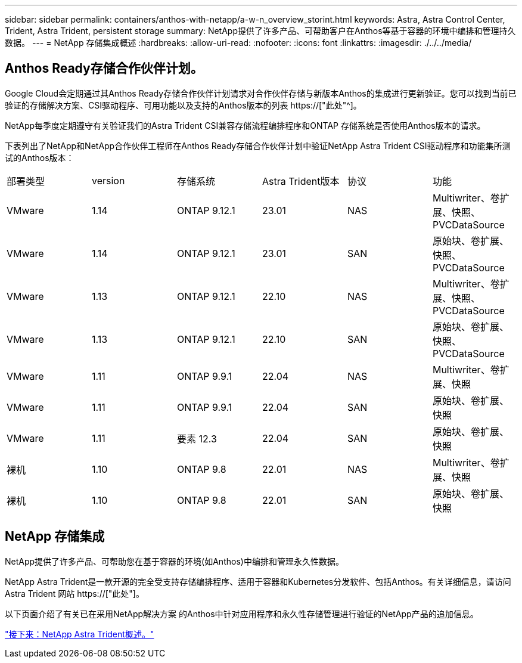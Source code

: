 ---
sidebar: sidebar 
permalink: containers/anthos-with-netapp/a-w-n_overview_storint.html 
keywords: Astra, Astra Control Center, Trident, Astra Trident, persistent storage 
summary: NetApp提供了许多产品、可帮助客户在Anthos等基于容器的环境中编排和管理持久数据。 
---
= NetApp 存储集成概述
:hardbreaks:
:allow-uri-read: 
:nofooter: 
:icons: font
:linkattrs: 
:imagesdir: ./../../media/




== Anthos Ready存储合作伙伴计划。

Google Cloud会定期通过其Anthos Ready存储合作伙伴计划请求对合作伙伴存储与新版本Anthos的集成进行更新验证。您可以找到当前已验证的存储解决方案、CSI驱动程序、可用功能以及支持的Anthos版本的列表 https://["此处"^]。

NetApp每季度定期遵守有关验证我们的Astra Trident CSI兼容存储流程编排程序和ONTAP 存储系统是否使用Anthos版本的请求。

下表列出了NetApp和NetApp合作伙伴工程师在Anthos Ready存储合作伙伴计划中验证NetApp Astra Trident CSI驱动程序和功能集所测试的Anthos版本：

|===


| 部署类型 | version | 存储系统 | Astra Trident版本 | 协议 | 功能 


| VMware | 1.14 | ONTAP 9.12.1 | 23.01 | NAS | Multiwriter、卷扩展、快照、PVCDataSource 


| VMware | 1.14 | ONTAP 9.12.1 | 23.01 | SAN | 原始块、卷扩展、快照、PVCDataSource 


| VMware | 1.13 | ONTAP 9.12.1 | 22.10 | NAS | Multiwriter、卷扩展、快照、PVCDataSource 


| VMware | 1.13 | ONTAP 9.12.1 | 22.10 | SAN | 原始块、卷扩展、快照、PVCDataSource 


| VMware | 1.11 | ONTAP 9.9.1 | 22.04 | NAS | Multiwriter、卷扩展、快照 


| VMware | 1.11 | ONTAP 9.9.1 | 22.04 | SAN | 原始块、卷扩展、快照 


| VMware | 1.11 | 要素 12.3 | 22.04 | SAN | 原始块、卷扩展、快照 


| 裸机 | 1.10 | ONTAP 9.8 | 22.01 | NAS | Multiwriter、卷扩展、快照 


| 裸机 | 1.10 | ONTAP 9.8 | 22.01 | SAN | 原始块、卷扩展、快照 
|===


== NetApp 存储集成

NetApp提供了许多产品、可帮助您在基于容器的环境(如Anthos)中编排和管理永久性数据。

NetApp Astra Trident是一款开源的完全受支持存储编排程序、适用于容器和Kubernetes分发软件、包括Anthos。有关详细信息，请访问 Astra Trident 网站 https://["此处"]。

以下页面介绍了有关已在采用NetApp解决方案 的Anthos中针对应用程序和永久性存储管理进行验证的NetApp产品的追加信息。

link:a-w-n_overview_trident.html["接下来：NetApp Astra Trident概述。"]

